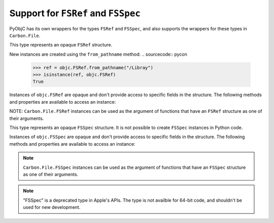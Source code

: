 Support for ``FSRef`` and ``FSSpec``
====================================

PyObjC has its own wrappers for the types ``FSRef`` and ``FSSpec``, and also
supports the wrappers for these types in ``Carbon.File``.

.. class:: objc.FSRef

    This type represents an opaque ``FSRef`` structure.

    New instances are created using the ``from_pathname`` method:
    .. sourcecode:: pycon
    
        >>> ref = objc.FSRef.from_pathname("/Libray")
        >>> isinstance(ref, objc.FSRef)
        True
    
    Instances of ``objc.FSRef`` are opaque and don't provide access to 
    specific fields in the structure. The following methods and properties
    are available to access an instance:

    .. attribute:: data

        A bytestring containing the value of the ``FSRef`` object.

    .. method:: as_pathname

        Returns the POSIX path for the ``FSRef`` object.

    .. method:: as_carbon

        Returns a ``Carbon.File.FSRef`` instance for the ``FSRef`` object.

        NOTE: This method is only available when ``Carbon`` support is
        enabled in the Python build.

    NOTE: ``Carbon.File.FSRef`` instances can be used as the argument
    of functions that have an ``FSRef`` structure as one of their
    arguments.

.. class:: objc.FSSpec

    This type represents an opaque ``FSSpec`` structure. It is not possible
    to create ``FSSpec`` instances in Python code.

    Instances of ``objc.FSSpec`` are opaque and don't provide access to 
    specific fields in the structure. The following methods and properties
    are available to access an instance:

    .. attribute:: aref.data

        A bytestring containing the value of the ``FSRef`` object.

    .. method:: aref.as_carbon

        Returns a ``Carbon.File.FSRef`` instance for the ``FSRef`` object.

        NOTE: This method is only available when ``Carbon`` support is
        enabled in the Python build.
    
    .. note:: 

       ``Carbon.File.FSSpec`` instances can be used as the argument
       of functions that have an ``FSSpec`` structure as one of their
       arguments.

    .. note::

       "FSSpec" is a deprecated type in Apple's APIs. The type is not 
       availble for 64-bit code, and shouldn't be used for new development.
